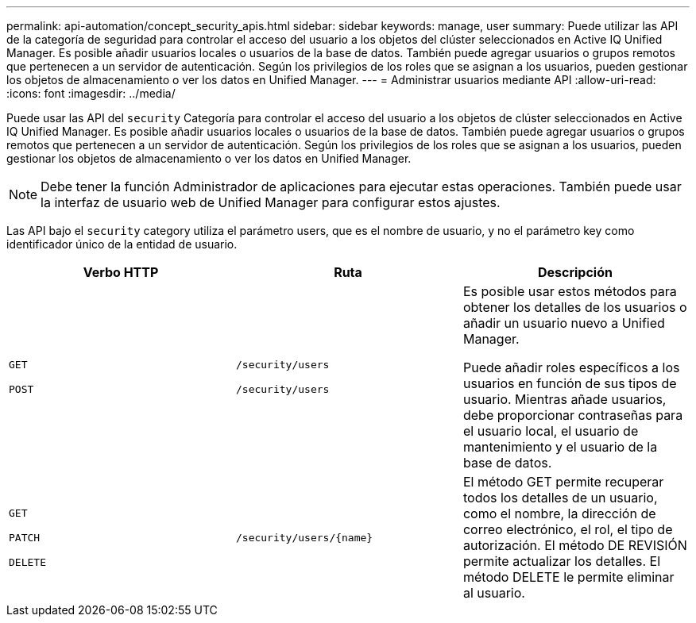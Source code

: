 ---
permalink: api-automation/concept_security_apis.html 
sidebar: sidebar 
keywords: manage, user 
summary: Puede utilizar las API de la categoría de seguridad para controlar el acceso del usuario a los objetos del clúster seleccionados en Active IQ Unified Manager. Es posible añadir usuarios locales o usuarios de la base de datos. También puede agregar usuarios o grupos remotos que pertenecen a un servidor de autenticación. Según los privilegios de los roles que se asignan a los usuarios, pueden gestionar los objetos de almacenamiento o ver los datos en Unified Manager. 
---
= Administrar usuarios mediante API
:allow-uri-read: 
:icons: font
:imagesdir: ../media/


[role="lead"]
Puede usar las API del `security` Categoría para controlar el acceso del usuario a los objetos de clúster seleccionados en Active IQ Unified Manager. Es posible añadir usuarios locales o usuarios de la base de datos. También puede agregar usuarios o grupos remotos que pertenecen a un servidor de autenticación. Según los privilegios de los roles que se asignan a los usuarios, pueden gestionar los objetos de almacenamiento o ver los datos en Unified Manager.

[NOTE]
====
Debe tener la función Administrador de aplicaciones para ejecutar estas operaciones. También puede usar la interfaz de usuario web de Unified Manager para configurar estos ajustes.

====
Las API bajo el `security` category utiliza el parámetro users, que es el nombre de usuario, y no el parámetro key como identificador único de la entidad de usuario.

[cols="3*"]
|===
| Verbo HTTP | Ruta | Descripción 


 a| 
`GET`

`POST`
 a| 
`/security/users`

`/security/users`
 a| 
Es posible usar estos métodos para obtener los detalles de los usuarios o añadir un usuario nuevo a Unified Manager.

Puede añadir roles específicos a los usuarios en función de sus tipos de usuario. Mientras añade usuarios, debe proporcionar contraseñas para el usuario local, el usuario de mantenimiento y el usuario de la base de datos.



 a| 
`GET`

`PATCH`

`DELETE`
 a| 
`/security/users/\{name}`
 a| 
El método GET permite recuperar todos los detalles de un usuario, como el nombre, la dirección de correo electrónico, el rol, el tipo de autorización. El método DE REVISIÓN permite actualizar los detalles. El método DELETE le permite eliminar al usuario.

|===